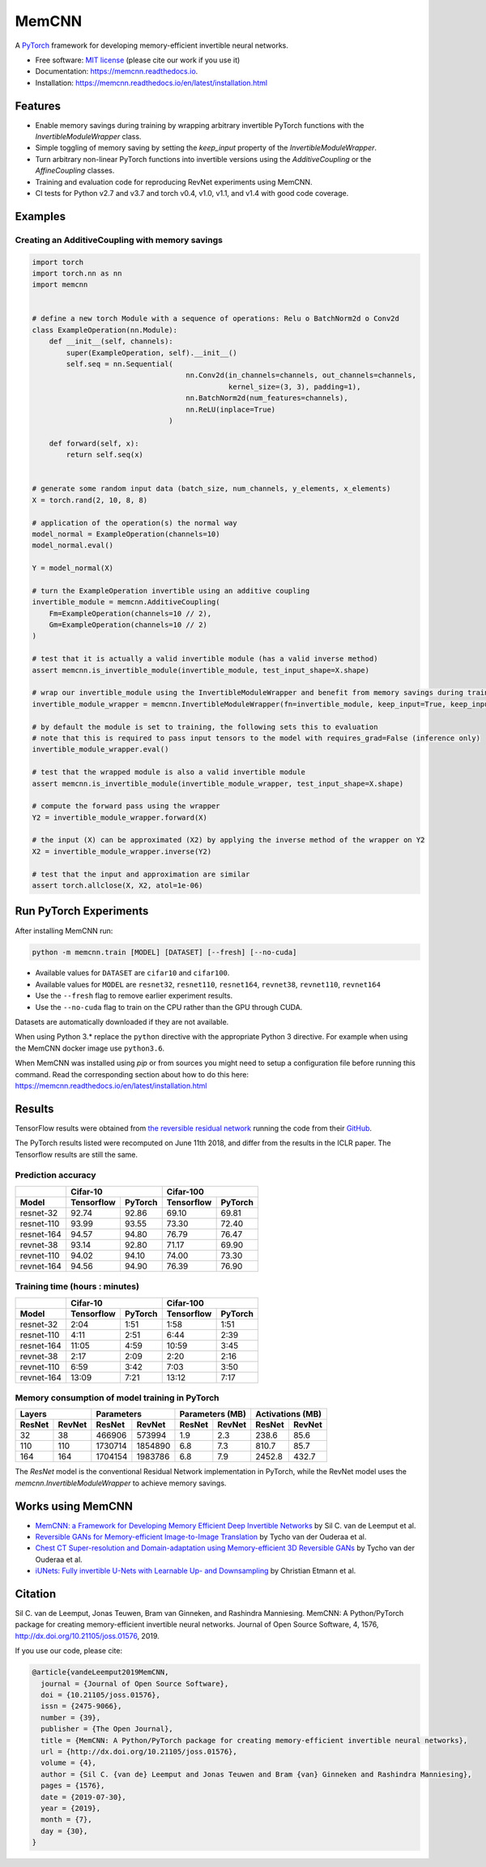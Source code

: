 ======
MemCNN
======

.. image:: https://img.shields.io/circleci/build/github/silvandeleemput/memcnn/master.svg        
        :alt: CircleCI - Status master branch
        :target: https://circleci.com/gh/silvandeleemput/memcnn/tree/master

.. image:: https://img.shields.io/docker/cloud/build/silvandeleemput/memcnn.svg
        :alt: Docker - Status
        :target: https://hub.docker.com/r/silvandeleemput/memcnn

.. image:: https://readthedocs.org/projects/memcnn/badge/?version=latest        
        :alt: Documentation - Status master branch
        :target: https://memcnn.readthedocs.io/en/latest/?badge=latest

.. image:: https://img.shields.io/codacy/grade/95de32e0d7c54d038611da47e9f0948b/master.svg
        :alt: Codacy - Branch grade
        :target: https://app.codacy.com/project/silvandeleemput/memcnn/dashboardgit

.. image:: https://img.shields.io/codecov/c/gh/silvandeleemput/memcnn/master.svg   
        :alt: Codecov - Status master branch
        :target: https://codecov.io/gh/silvandeleemput/memcnn

.. image:: https://img.shields.io/pypi/v/memcnn.svg
        :alt: PyPI - Latest release
        :target: https://pypi.python.org/pypi/memcnn

.. image:: https://img.shields.io/conda/vn/silvandeleemput/memcnn?label=anaconda
        :alt: Conda - Latest release
        :target: https://anaconda.org/silvandeleemput/memcnn

.. image:: https://img.shields.io/pypi/implementation/memcnn.svg        
        :alt: PyPI - Implementation
        :target: https://pypi.python.org/pypi/memcnn

.. image:: https://img.shields.io/pypi/pyversions/memcnn.svg        
        :alt: PyPI - Python version
        :target: https://pypi.python.org/pypi/memcnn

.. image:: https://img.shields.io/github/license/silvandeleemput/memcnn.svg        
        :alt: GitHub - Repository license
        :target: https://github.com/silvandeleemput/memcnn/blob/master/LICENSE.txt

.. image:: http://joss.theoj.org/papers/10.21105/joss.01576/status.svg
        :alt: JOSS - DOI
        :target: https://doi.org/10.21105/joss.01576

A `PyTorch <http://pytorch.org/>`__ framework for developing memory-efficient invertible neural networks.

* Free software: `MIT license <https://github.com/silvandeleemput/memcnn/blob/master/LICENSE.txt>`__ (please cite our work if you use it)
* Documentation: https://memcnn.readthedocs.io.
* Installation: https://memcnn.readthedocs.io/en/latest/installation.html

Features
--------

* Enable memory savings during training by wrapping arbitrary invertible PyTorch functions with the `InvertibleModuleWrapper` class.
* Simple toggling of memory saving by setting the `keep_input` property of the `InvertibleModuleWrapper`.
* Turn arbitrary non-linear PyTorch functions into invertible versions using the `AdditiveCoupling` or the `AffineCoupling` classes.
* Training and evaluation code for reproducing RevNet experiments using MemCNN.
* CI tests for Python v2.7 and v3.7 and torch v0.4, v1.0, v1.1, and v1.4 with good code coverage.

Examples
--------

Creating an AdditiveCoupling with memory savings
^^^^^^^^^^^^^^^^^^^^^^^^^^^^^^^^^^^^^^^^^^^^^^^^

.. code:: python

    import torch
    import torch.nn as nn
    import memcnn


    # define a new torch Module with a sequence of operations: Relu o BatchNorm2d o Conv2d
    class ExampleOperation(nn.Module):
        def __init__(self, channels):
            super(ExampleOperation, self).__init__()
            self.seq = nn.Sequential(
                                        nn.Conv2d(in_channels=channels, out_channels=channels,
                                                  kernel_size=(3, 3), padding=1),
                                        nn.BatchNorm2d(num_features=channels),
                                        nn.ReLU(inplace=True)
                                    )

        def forward(self, x):
            return self.seq(x)


    # generate some random input data (batch_size, num_channels, y_elements, x_elements)
    X = torch.rand(2, 10, 8, 8)

    # application of the operation(s) the normal way
    model_normal = ExampleOperation(channels=10)
    model_normal.eval()

    Y = model_normal(X)

    # turn the ExampleOperation invertible using an additive coupling
    invertible_module = memcnn.AdditiveCoupling(
        Fm=ExampleOperation(channels=10 // 2),
        Gm=ExampleOperation(channels=10 // 2)
    )

    # test that it is actually a valid invertible module (has a valid inverse method)
    assert memcnn.is_invertible_module(invertible_module, test_input_shape=X.shape)

    # wrap our invertible_module using the InvertibleModuleWrapper and benefit from memory savings during training
    invertible_module_wrapper = memcnn.InvertibleModuleWrapper(fn=invertible_module, keep_input=True, keep_input_inverse=True)

    # by default the module is set to training, the following sets this to evaluation
    # note that this is required to pass input tensors to the model with requires_grad=False (inference only)
    invertible_module_wrapper.eval()

    # test that the wrapped module is also a valid invertible module
    assert memcnn.is_invertible_module(invertible_module_wrapper, test_input_shape=X.shape)

    # compute the forward pass using the wrapper
    Y2 = invertible_module_wrapper.forward(X)

    # the input (X) can be approximated (X2) by applying the inverse method of the wrapper on Y2
    X2 = invertible_module_wrapper.inverse(Y2)

    # test that the input and approximation are similar
    assert torch.allclose(X, X2, atol=1e-06)

Run PyTorch Experiments
-----------------------

After installing MemCNN run:

.. code:: bash

    python -m memcnn.train [MODEL] [DATASET] [--fresh] [--no-cuda]

* Available values for ``DATASET`` are ``cifar10`` and ``cifar100``.
* Available values for ``MODEL`` are ``resnet32``, ``resnet110``, ``resnet164``, ``revnet38``, ``revnet110``, ``revnet164``
* Use the ``--fresh`` flag to remove earlier experiment results.
* Use the ``--no-cuda`` flag to train on the CPU rather than the GPU through CUDA.

Datasets are automatically downloaded if they are not available.

When using Python 3.* replace the ``python`` directive with the appropriate Python 3 directive. For example when using the MemCNN docker image use ``python3.6``.

When MemCNN was installed using `pip` or from sources you might need to setup a configuration file before running this command.
Read the corresponding section about how to do this here: https://memcnn.readthedocs.io/en/latest/installation.html

Results
-------

TensorFlow results were obtained from `the reversible residual
network <https://arxiv.org/abs/1707.04585>`__ running the code from
their `GitHub <https://github.com/renmengye/revnet-public>`__.

The PyTorch results listed were recomputed on June 11th 2018, and differ
from the results in the ICLR paper. The Tensorflow results are still the
same.

Prediction accuracy
^^^^^^^^^^^^^^^^^^^

+------------+------------------------+--------------------------+----------------------+----------------------+
|            |               Cifar-10                            |               Cifar-100                     |
+------------+------------------------+--------------------------+----------------------+----------------------+
| Model      |    Tensorflow          |      PyTorch             |      Tensorflow      |     PyTorch          |
+============+========================+==========================+======================+======================+
| resnet-32  |  92.74                 |    92.86                 |   69.10              |  69.81               |
+------------+------------------------+--------------------------+----------------------+----------------------+
| resnet-110 |  93.99                 |    93.55                 |   73.30              |  72.40               |
+------------+------------------------+--------------------------+----------------------+----------------------+
| resnet-164 |  94.57                 |    94.80                 |   76.79              |  76.47               |
+------------+------------------------+--------------------------+----------------------+----------------------+
| revnet-38  |  93.14                 |    92.80                 |   71.17              |  69.90               |
+------------+------------------------+--------------------------+----------------------+----------------------+
| revnet-110 |  94.02                 |    94.10                 |   74.00              |  73.30               |
+------------+------------------------+--------------------------+----------------------+----------------------+
| revnet-164 |  94.56                 |    94.90                 |   76.39              |  76.90               |
+------------+------------------------+--------------------------+----------------------+----------------------+

Training time (hours : minutes)
^^^^^^^^^^^^^^^^^^^^^^^^^^^^^^^

+------------+------------------------+--------------------------+----------------------+----------------------+
|            |               Cifar-10                            |               Cifar-100                     |
+------------+------------------------+--------------------------+----------------------+----------------------+
| Model      |    Tensorflow          |      PyTorch             |      Tensorflow      |     PyTorch          |
+============+========================+==========================+======================+======================+
| resnet-32  |             2:04       |    1:51                  |       1:58           |              1:51    |
+------------+------------------------+--------------------------+----------------------+----------------------+
| resnet-110 |             4:11       |    2:51                  |       6:44           |              2:39    |
+------------+------------------------+--------------------------+----------------------+----------------------+
| resnet-164 |            11:05       |    4:59                  |   10:59              |              3:45    |
+------------+------------------------+--------------------------+----------------------+----------------------+
| revnet-38  |             2:17       |    2:09                  |       2:20           |              2:16    |
+------------+------------------------+--------------------------+----------------------+----------------------+
| revnet-110 |             6:59       |    3:42                  |       7:03           |              3:50    |
+------------+------------------------+--------------------------+----------------------+----------------------+
| revnet-164 |            13:09       |    7:21                  |   13:12              |              7:17    |
+------------+------------------------+--------------------------+----------------------+----------------------+

Memory consumption of model training in PyTorch
^^^^^^^^^^^^^^^^^^^^^^^^^^^^^^^^^^^^^^^^^^^^^^^

+------------------------+--------------------------+----------------------+----------------------+------------------------+--------------------------+----------------------+----------------------+
|               Layers                              |               Parameters                    |               Parameters (MB)                     |               Activations (MB)              |
+------------------------+--------------------------+----------------------+----------------------+------------------------+--------------------------+----------------------+----------------------+
|    ResNet              |      RevNet              |    ResNet            |      RevNet          |    ResNet              |      RevNet              |    ResNet            |      RevNet          |
+========================+==========================+======================+======================+========================+==========================+======================+======================+
|               32       |    38                    |       466906         |          573994      |             1.9        |    2.3                   |       238.6          |              85.6    |
+------------------------+--------------------------+----------------------+----------------------+------------------------+--------------------------+----------------------+----------------------+
|              110       |    110                   |       1730714        |           1854890    |             6.8        |    7.3                   |       810.7          |              85.7    |
+------------------------+--------------------------+----------------------+----------------------+------------------------+--------------------------+----------------------+----------------------+
|              164       |    164                   |   1704154            |         1983786      |            6.8         |    7.9                   |   2452.8             |             432.7    |
+------------------------+--------------------------+----------------------+----------------------+------------------------+--------------------------+----------------------+----------------------+

The `ResNet` model is the conventional Residual Network implementation in PyTorch, while
the RevNet model uses the `memcnn.InvertibleModuleWrapper` to achieve memory savings.

Works using MemCNN
------------------

* `MemCNN: a Framework for Developing Memory Efficient Deep Invertible Networks <https://openreview.net/forum?id=r1KzqK1wz>`__ by Sil C. van de Leemput et al.
* `Reversible GANs for Memory-efficient Image-to-Image Translation <https://arxiv.org/abs/1902.02729>`__ by Tycho van der Ouderaa et al.
* `Chest CT Super-resolution and Domain-adaptation using Memory-efficient 3D Reversible GANs <https://openreview.net/forum?id=SkxueFsiFV>`__ by Tycho van der Ouderaa et al.
* `iUNets: Fully invertible U-Nets with Learnable Up- and Downsampling <https://arxiv.org/abs/2005.05220>`__ by Christian Etmann et al.

Citation
--------

Sil C. van de Leemput, Jonas Teuwen, Bram van Ginneken, and Rashindra Manniesing.
MemCNN: A Python/PyTorch package for creating memory-efficient invertible neural networks.
Journal of Open Source Software, 4, 1576, http://dx.doi.org/10.21105/joss.01576, 2019.

If you use our code, please cite:

.. code:: bibtex

    @article{vandeLeemput2019MemCNN,
      journal = {Journal of Open Source Software},
      doi = {10.21105/joss.01576},
      issn = {2475-9066},
      number = {39},
      publisher = {The Open Journal},
      title = {MemCNN: A Python/PyTorch package for creating memory-efficient invertible neural networks},
      url = {http://dx.doi.org/10.21105/joss.01576},
      volume = {4},
      author = {Sil C. {van de} Leemput and Jonas Teuwen and Bram {van} Ginneken and Rashindra Manniesing},
      pages = {1576},
      date = {2019-07-30},
      year = {2019},
      month = {7},
      day = {30},
    }
